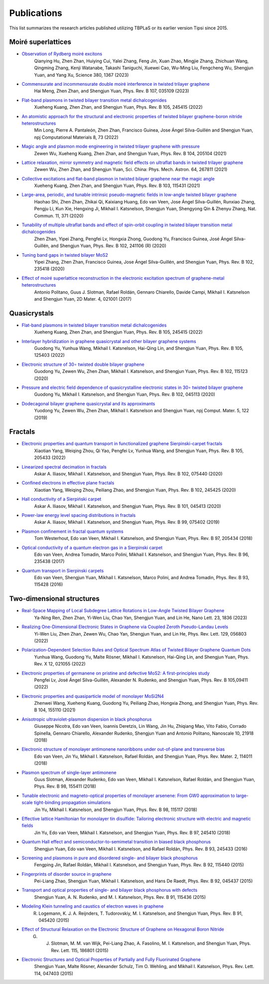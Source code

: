 Publications
============

This list summarizes the research articles published utilizing TBPLaS or its earlier version Tipsi since 2015.

Moiré superlattices
-------------------
* `Observation of Rydberg moiré excitons <https://www.science.org/doi/10.1126/science.adh1506>`_
    Qianying Hu, Zhen Zhan, Huiying Cui, Yalei Zhang, Feng Jin, Xuan Zhao, Mingjie Zhang, Zhichuan Wang, Qingming Zhang, Kenji Watanabe, Takashi Taniguchi, Xuewei Cao, Wu-Ming Liu, Fengcheng Wu, Shengjun Yuan, and Yang Xu,
    Science 380, 1367 (2023)
* `Commensurate and incommensurate double moiré interference in twisted trilayer graphene <https://journals.aps.org/prb/abstract/10.1103/PhysRevB.107.035109>`_
    Hai Meng, Zhen Zhan, and Shengjun Yuan, Phys. Rev. B 107, 035109 (2023)
* `Flat-band plasmons in twisted bilayer transition metal dichalcogenides <https://journals.aps.org/prb/abstract/10.1103/PhysRevB.105.245415>`_
    Xueheng Kuang, Zhen Zhan, and Shengjun Yuan, Phys. Rev. B 105, 245415 (2022)
* `An atomistic approach for the structural and electronic properties of twisted bilayer graphene-boron nitride heterostructures <https://www.nature.com/articles/s41524-022-00763-1>`_
    Min Long, Pierre A. Pantaleón, Zhen Zhan, Francisco Guinea, Jose Ángel Silva-Guillén and Shengjun Yuan, npj Computational Materials 8, 73 (2022)
* `Magic angle and plasmon mode engineering in twisted trilayer graphene with pressure <https://journals.aps.org/prb/abstract/10.1103/PhysRevB.104.205104>`_
    Zewen Wu, Xueheng Kuang, Zhen Zhan, and Shengjun Yuan, Phys. Rev. B 104, 205104 (2021)
* `Lattice relaxation, mirror symmetry and magnetic field effects on ultraflat bands in twisted trilayer graphene <https://link.springer.com/article/10.1007/s11433-020-1690-4>`_
    Zewen Wu, Zhen Zhan, and Shengjun Yuan, Sci. China: Phys. Mech. Astron. 64, 267811 (2021)
* `Collective excitations and flat-band plasmon in twisted bilayer graphene near the magic angle <https://journals.aps.org/prb/abstract/10.1103/PhysRevB.103.115431>`_
    Xueheng Kuang, Zhen Zhan, and Shengjun Yuan, Phys. Rev. B 103, 115431 (2021)
* `Large-area, periodic, and tunable intrinsic pseudo-magnetic fields in low-angle twisted bilayer graphene <https://www.nature.com/articles/s41467-019-14207-w>`_
    Haohao Shi, Zhen Zhan, Zhikai Qi, Kaixiang Huang, Edo van Veen, Jose Ángel Silva-Guillén, Runxiao Zhang, Pengju Li, Kun Xie, Hengxing Ji, Mikhail I. Katsnelson, Shengjun Yuan, Shengyong Qin & Zhenyu Zhang,
    Nat. Commun. 11, 371 (2020)
* `Tunability of multiple ultraflat bands and effect of spin-orbit coupling in twisted bilayer transition metal dichalcogenides <https://journals.aps.org/prb/abstract/10.1103/PhysRevB.102.241106>`_
    Zhen Zhan, Yipei Zhang, Pengfei Lv, Hongxia Zhong, Guodong Yu, Francisco Guinea, José Ángel Silva-Guillén, and Shengjun Yuan, Phys. Rev. B 102, 241106 (R) (2020)
* `Tuning band gaps in twisted bilayer MoS2 <https://journals.aps.org/prb/abstract/10.1103/PhysRevB.102.235418>`_
    Yipei Zhang, Zhen Zhan, Francisco Guinea, Jose Ángel Silva-Guillén, and Shengjun Yuan, Phys. Rev. B 102, 235418 (2020)
* `Effect of moiré superlattice reconstruction in the electronic excitation spectrum of graphene-metal heterostructures <https://iopscience.iop.org/article/10.1088/2053-1583/aa53ba>`_
    Antonio Politano, Guus J. Slotman, Rafael Roldán, Gennaro Chiarello, Davide Campi, Mikhail I. Katsnelson and Shengjun Yuan, 2D Mater. 4, 021001 (2017)

Quasicrystals
-------------

* `Flat-band plasmons in twisted bilayer transition metal dichalcogenides <https://journals.aps.org/prb/abstract/10.1103/PhysRevB.105.245415>`_
    Xueheng Kuang, Zhen Zhan, and Shengjun Yuan, Phys. Rev. B 105, 245415 (2022)
* `Interlayer hybridization in graphene quasicrystal and other bilayer graphene systems <https://journals.aps.org/prb/abstract/10.1103/PhysRevB.105.125403>`_
    Guodong Yu, Yunhua Wang, Mikhail I. Katsnelson, Hai-Qing Lin, and Shengjun Yuan, Phys. Rev. B 105, 125403 (2022)
* `Electronic structure of 30∘ twisted double bilayer graphene <https://journals.aps.org/prb/abstract/10.1103/PhysRevB.102.115123>`_
    Guodong Yu, Zewen Wu, Zhen Zhan, Mikhail I. Katsnelson, and Shengjun Yuan, Phys. Rev. B 102, 115123 (2020)
* `Pressure and electric field dependence of quasicrystalline electronic states in 30∘ twisted bilayer graphene <https://journals.aps.org/prb/abstract/10.1103/PhysRevB.102.045113>`_
    Guodong Yu, Mikhail I. Katsnelson, and Shengjun Yuan, Phys. Rev. B 102, 045113 (2020)
* `Dodecagonal bilayer graphene quasicrystal and its approximants <https://www.nature.com/articles/s41524-019-0258-0>`_
    Yuodong Yu, Zewen Wu, Zhen Zhan, Mikhail I. Katsnelson and Shengjun Yuan, npj Comput. Mater. 5, 122 (2019)

Fractals
--------

* `Electronic properties and quantum transport in functionalized graphene Sierpinski-carpet fractals <https://journals.aps.org/prb/abstract/10.1103/PhysRevB.105.205433>`_
    Xiaotian Yang, Weiqing Zhou, Qi Yao, Pengfei Lv, Yunhua Wang, and Shengjun Yuan, Phys. Rev. B 105, 205433 (2022)
* `Linearized spectral decimation in fractals <https://journals.aps.org/prb/abstract/10.1103/PhysRevB.102.075440>`_
    Askar A. Iliasov, Mikhail I. Katsnelson, and Shengjun Yuan, Phys. Rev. B 102, 075440 (2020)
* `Confined electrons in effective plane fractals <https://journals.aps.org/prb/abstract/10.1103/PhysRevB.102.245425>`_
    Xiaotian Yang, Weiqing Zhou, Peiliang Zhao, and Shengjun Yuan, Phys. Rev. B 102, 245425 (2020)
* `Hall conductivity of a Sierpiński carpet <https://journals.aps.org/prb/abstract/10.1103/PhysRevB.101.045413>`_
    Askar A. Iliasov, Mikhail I. Katsnelson, and Shengjun Yuan, Phys. Rev. B 101, 045413 (2020)
* `Power-law energy level spacing distributions in fractals <https://journals.aps.org/prb/abstract/10.1103/PhysRevB.99.075402>`_
    Askar A. Iliasov, Mikhail I. Katsnelson, and Shengjun Yuan, Phys. Rev. B 99, 075402 (2019)
* `Plasmon confinement in fractal quantum systems <https://journals.aps.org/prb/abstract/10.1103/PhysRevB.97.205434>`_
    Tom Westerhout, Edo van Veen, Mikhail I. Katsnelson, and Shengjun Yuan, Phys. Rev. B 97, 205434 (2018)
* `Optical conductivity of a quantum electron gas in a Sierpinski carpet <https://journals.aps.org/prb/abstract/10.1103/PhysRevB.96.235438>`_
    Edo van Veen, Andrea Tomadin, Marco Polini, Mikhail I. Katsnelson, and Shengjun Yuan, Phys. Rev. B 96, 235438 (2017)
* `Quantum transport in Sierpinski carpets <https://journals.aps.org/prb/abstract/10.1103/PhysRevB.93.115428>`_
    Edo van Veen, Shengjun Yuan, Mikhail I. Katsnelson, Marco Polini, and Andrea Tomadin, Phys. Rev. B 93, 115428 (2016)

Two-dimensional structures
--------------------------

* `Real-Space Mapping of Local Subdegree Lattice Rotations in Low-Angle Twisted Bilayer Graphene <https://pubs.acs.org/doi/10.1021/acs.nanolett.2c04710>`_
    Ya-Ning Ren, Zhen Zhan, Yi-Wen Liu, Chao Yan, Shengjun Yuan, and Lin He, Nano Lett. 23, 1836 (2023)
* `Realizing One-Dimensional Electronic States in Graphene via Coupled Zeroth Pseudo-Landau Levels <https://journals.aps.org/prl/abstract/10.1103/PhysRevLett.129.056803>`_
    Yi-Wen Liu, Zhen Zhan, Zewen Wu, Chao Yan, Shengjun Yuan, and Lin He, Phys. Rev. Lett. 129, 056803 (2022)
* `Polarization-Dependent Selection Rules and Optical Spectrum Atlas of Twisted Bilayer Graphene Quantum Dots <https://journals.aps.org/prx/abstract/10.1103/PhysRevX.12.021055>`_
    Yunhua Wang, Guodong Yu, Malte Rösner, Mikhail I. Katsnelson, Hai-Qing Lin, and Shengjun Yuan, Phys. Rev. X 12, 021055 (2022)
* `Electronic properties of germanene on pristine and defective MoS2: A first-principles study <https://journals.aps.org/prb/abstract/10.1103/PhysRevB.105.094111>`_
    Pengfei Lv, José Ángel Silva-Guillén, Alexander N. Rudenko, and Shengjun Yuan, Phys. Rev. B 105,09411 (2022)
* `Electronic properties and quasiparticle model of monolayer MoSi2N4 <https://journals.aps.org/prb/abstract/10.1103/PhysRevB.104.155110>`_
    Zhenwei Wang, Xueheng Kuang, Guodong Yu, Peiliang Zhao, Hongxia Zhong, and Shengjun Yuan, Phys. Rev. B 104, 155110 (2021)
* `Anisotropic ultraviolet-plasmon dispersion in black phosphorus <https://pubs.rsc.org/en/content/articlelanding/2018/NR/C8NR05502E>`_
    Giuseppe Nicotra, Edo van Veen, Ioannis Deretzis, Lin Wang, Jin Hu, Zhiqiang Mao, Vito Fabio, Corrado Spinella, Gennaro Chiarello, Alexander Rudenko, Shengjun Yuan and Antonio Politano, Nanoscale 10, 21918 (2018)   
* `Electronic structure of monolayer antimonene nanoribbons under out-of-plane and transverse bias <https://journals.aps.org/prmaterials/abstract/10.1103/PhysRevMaterials.2.114011>`_
    Edo van Veen, Jin Yu, Mikhail I. Katsnelson, Rafael Roldán, and Shengjun Yuan, Phys. Rev. Mater. 2, 114011 (2018)
* `Plasmon spectrum of single-layer antimonene <https://journals.aps.org/prb/abstract/10.1103/PhysRevB.98.155411>`_
    Guus Slotman, Alexander Rudenko, Edo van Veen, Mikhail I. Katsnelson, Rafael Roldán, and Shengjun Yuan, Phys. Rev. B 98, 155411 (2018)
* `Tunable electronic and magneto-optical properties of monolayer arsenene: From GW0 approximation to large-scale tight-binding propagation simulations <https://journals.aps.org/prb/abstract/10.1103/PhysRevB.98.115117>`_
    Jin Yu, Mikhail I. Katsnelson, and Shengjun Yuan, Phys. Rev. B 98, 115117 (2018)
* `Effective lattice Hamiltonian for monolayer tin disulfide: Tailoring electronic structure with electric and magnetic fields <https://journals.aps.org/prb/abstract/10.1103/PhysRevB.97.245410>`_
    Jin Yu, Edo van Veen, Mikhail I. Katsnelson, and Shengjun Yuan, Phys. Rev. B 97, 245410 (2018)
* `Quantum Hall effect and semiconductor-to-semimetal transition in biased black phosphorus <https://journals.aps.org/prb/abstract/10.1103/PhysRevB.93.245433>`_
    Shengjun Yuan, Edo van Veen, Mikhail I. Katsnelson, and Rafael Roldán, Phys. Rev. B 93, 245433 (2016)
* `Screening and plasmons in pure and disordered single- and bilayer black phosphorus <https://journals.aps.org/prb/abstract/10.1103/PhysRevB.92.115440>`_
    Fengping Jin, Rafael Roldán, Mikhail I. Katsnelson, and Shengjun Yuan, Phys. Rev. B 92, 115440 (2015)
* `Fingerprints of disorder source in graphene <https://journals.aps.org/prb/abstract/10.1103/PhysRevB.92.045437>`_
    Pei-Liang Zhao, Shengjun Yuan, Mikhail I. Katsnelson, and Hans De Raedt, Phys. Rev. B 92, 045437 (2015)
* `Transport and optical properties of single- and bilayer black phosphorus with defects <https://journals.aps.org/prb/abstract/10.1103/PhysRevB.91.115436>`_
    Shengjun Yuan, A. N. Rudenko, and M. I. Katsnelson, Phys. Rev. B 91, 115436 (2015)
* `Modeling Klein tunneling and caustics of electron waves in graphene <https://journals.aps.org/prb/abstract/10.1103/PhysRevB.91.045420>`_
    R. Logemann, K. J. A. Reijnders, T. Tudorovskiy, M. I. Katsnelson, and Shengjun Yuan, Phys. Rev. B 91, 045420 (2015)
* `Effect of Structural Relaxation on the Electronic Structure of Graphene on Hexagonal Boron Nitride <https://journals.aps.org/prl/abstract/10.1103/PhysRevLett.115.186801>`_
    G. J. Slotman, M. M. van Wijk, Pei-Liang Zhao, A. Fasolino, M. I. Katsnelson, and Shengjun Yuan, Phys. Rev. Lett. 115, 186801 (2015)
* `Electronic Structures and Optical Properties of Partially and Fully Fluorinated Graphene <https://journals.aps.org/prl/abstract/10.1103/PhysRevLett.114.047403>`_
    Shengjun Yuan, Malte Rösner, Alexander Schulz, Tim O. Wehling, and Mikhail I. Katsnelson, Phys. Rev. Lett. 114, 047403 (2015)
